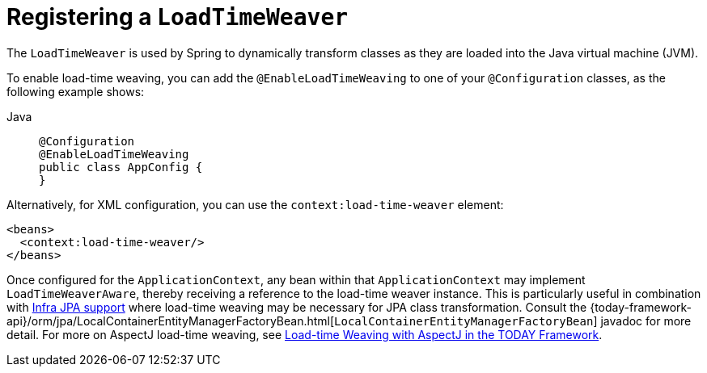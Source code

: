 [[context-load-time-weaver]]
= Registering a `LoadTimeWeaver`

The `LoadTimeWeaver` is used by Spring to dynamically transform classes as they are
loaded into the Java virtual machine (JVM).

To enable load-time weaving, you can add the `@EnableLoadTimeWeaving` to one of your
`@Configuration` classes, as the following example shows:

[tabs]
======
Java::
+
[source,java,indent=0,subs="verbatim,quotes",role="primary"]
----
@Configuration
@EnableLoadTimeWeaving
public class AppConfig {
}
----

======

Alternatively, for XML configuration, you can use the `context:load-time-weaver` element:

[source,xml,indent=0,subs="verbatim,quotes"]
----
<beans>
  <context:load-time-weaver/>
</beans>
----

Once configured for the `ApplicationContext`, any bean within that `ApplicationContext`
may implement `LoadTimeWeaverAware`, thereby receiving a reference to the load-time
weaver instance. This is particularly useful in combination with
xref:data-access/orm/jpa.adoc[Infra JPA support] where load-time weaving may be
necessary for JPA class transformation.
Consult the
{today-framework-api}/orm/jpa/LocalContainerEntityManagerFactoryBean.html[`LocalContainerEntityManagerFactoryBean`]
javadoc for more detail. For more on AspectJ load-time weaving, see xref:core/aop/using-aspectj.adoc#aop-aj-ltw[Load-time Weaving with AspectJ in the TODAY Framework].




